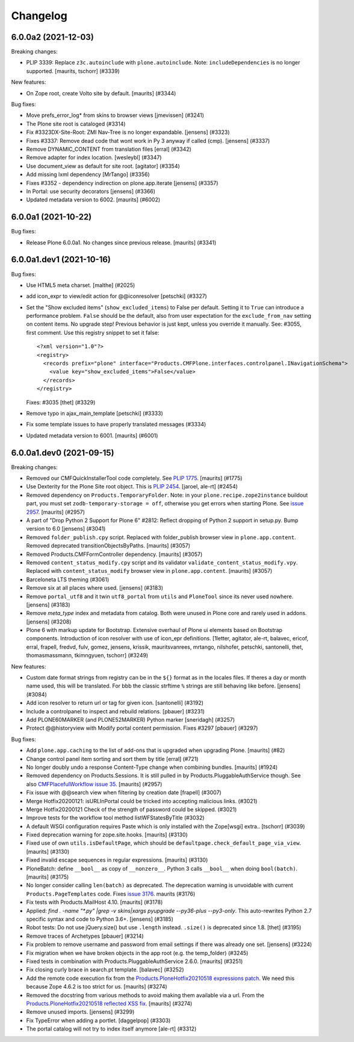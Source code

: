 .. This file should contain the changes for the last release only, which
   will be included on the package's page on pypi. All older entries are
   kept in docs/HISTORY.rst

Changelog
=========

.. You should *NOT* be adding new change log entries to this file.
   You should create a file in the news directory instead.
   For helpful instructions, please see:
   https://github.com/plone/plone.releaser/blob/master/ADD-A-NEWS-ITEM.rst

.. towncrier release notes start

6.0.0a2 (2021-12-03)
--------------------

Breaking changes:


- PLIP 3339: Replace ``z3c.autoinclude`` with ``plone.autoinclude``.
  Note: ``includeDependencies`` is no longer supported.
  [maurits, tschorr] (#3339)


New features:


- On Zope root, create Volto site by default.
  [maurits] (#3344)


Bug fixes:


- Move prefs_error_log* from skins to browser views
  [jmevissen] (#3241)
- The Plone site root is cataloged (#3314)
- Fix #3323DX-Site-Root: ZMI Nav-Tree is no longer expandable.
  [jensens] (#3323)
- Fixes #3337: 
  Remove dead code that wont work in Py 3 anyway if called (cmp).
  [jensens] (#3337)
- Remove DYNAMIC_CONTENT from translation files
  [erral] (#3342)
- Remove adapter for index location. [wesleybl] (#3347)
- Use document_view as default for site root.
  [agitator] (#3354)
- Add missing lxml dependency [MrTango] (#3356)
- Fixes #3352 - dependency indirection on plone.app.iterate [jensens] (#3357)
- In Portal: use security decorators
  [jensens] (#3366)
- Updated metadata version to 6002.  [maurits] (#6002)


6.0.0a1 (2021-10-22)
--------------------

Bug fixes:


- Release Plone 6.0.0a1.
  No changes since previous release.
  [maurits] (#3341)


6.0.0a1.dev1 (2021-10-16)
-------------------------

Bug fixes:


- Use HTML5 meta charset.
  [malthe] (#2025)
- add icon_expr to view/edit action for @@iconresolver
  [petschki] (#3327)
- Set the "Show excluded items" (``show_excluded_items``) to False per default.
  Setting it to ``True`` can introduce a performance problem.
  ``False`` should be the default, also from user expectation for the ``exclude_from_nav`` setting on content items.
  No upgrade step!
  Previous behavior is just kept, unless you override it manually.
  See: #3055, first comment.
  Use this registry snippet to set it false::

      <?xml version="1.0"?>
      <registry>
        <records prefix="plone" interface="Products.CMFPlone.interfaces.controlpanel.INavigationSchema">
          <value key="show_excluded_items">False</value>
        </records>
      </registry>

  Fixes: #3035
  [thet] (#3329)
- Remove typo in ajax_main_template
  [petschki] (#3333)
- Fix some template issues to have properly translated messages (#3334)
- Updated metadata version to 6001.
  [maurits] (#6001)


6.0.0a1.dev0 (2021-09-15)
-------------------------

Breaking changes:


- Removed our CMFQuickInstallerTool code completely.
  See `PLIP 1775 <https://github.com/plone/Products.CMFPlone/issues/1775>`_.
  [maurits] (#1775)
- Use Dexterity for the Plone Site root object.
  This is `PLIP 2454 <https://github.com/plone/Products.CMFPlone/issues/2454>`_.
  [jaroel, ale-rt] (#2454)
- Removed dependency on ``Products.TemporaryFolder``.
  Note: in your ``plone.recipe.zope2instance`` buildout part, you must set ``zodb-temporary-storage = off``,
  otherwise you get errors when starting Plone.
  See `issue 2957 <https://github.com/plone/Products.CMFPlone/issues/2957>`_.
  [maurits] (#2957)
- A part of "Drop Python 2 Support for Plone 6" #2812:
  Reflect dropping of Python 2 support in setup.py.
  Bump version to 6.0
  [jensens] (#3041)
- Removed ``folder_publish.cpy`` script.
  Replaced with folder_publish browser view in ``plone.app.content``.
  Removed deprecated transitionObjectsByPaths.
  [maurits] (#3057)
- Removed Products.CMFFormController dependency.
  [maurits] (#3057)
- Removed ``content_status_modify.cpy`` script and its validator ``validate_content_status_modify.vpy``.
  Replaced with ``content_status_modify`` browser view in ``plone.app.content``.
  [maurits] (#3057)
- Barceloneta LTS theming (#3061)
- Remove six at all places where used. [jensens] (#3183)
- Remove ``portal_utf8`` and it twin ``utf8_portal`` from ``utils`` and ``PloneTool`` since its never used nowhere. [jensens] (#3183)
- Remove `meta_type` index and metadata from catalog. 
  Both were unused in Plone core and rarely used in addons.
  [jensens] (#3208)
- Plone 6 with markup update for Bootstrap.
  Extensive overhaul of Plone ui elements based on Bootstrap components.
  Introduction of icon resolver with use of icon_epr definitions.
  [1letter, agitator, ale-rt, balavec, ericof, erral, frapell, fredvd, fulv, gomez, jensens, krissik,
  mauritsvanrees,  mrtango, nilshofer, petschki, santonelli, thet, thomasmassmann, tkimngyuen,
  tschorr] (#3249)


New features:


- Custom date format strings from registry can be in the ``${}`` format as in the locales files. 
  If theres a day or month name used, this will be translated. 
  For bbb the classic strftime ``%`` strings are still behaving like before.
  [jensens] (#3084)
- Add icon resolver to return url or tag for given icon.
  [santonelli] (#3192)
- Include a controlpanel to inspect and rebuild relations.
  [pbauer] (#3231)
- Add PLONE60MARKER (and PLONE52MARKER) Python marker
  [sneridagh] (#3257)
- Protect @@historyview with Modify portal content permission. Fixes #3297
  [pbauer] (#3297)


Bug fixes:


- Add ``plone.app.caching`` to the list of add-ons that is upgraded when upgrading Plone.
  [maurits] (#82)
- Change control panel item sorting and sort them by title
  [erral] (#721)
- No longer doubly undo a response Content-Type change when combining bundles.
  [maurits] (#1924)
- Removed dependency on Products.Sessions.
  It is still pulled in by Products.PluggableAuthService though.
  See also `CMFPlacefulWorkflow issue 35 <https://github.com/plone/Products.CMFPlacefulWorkflow/issues/35>`_.
  [maurits] (#2957)
- Fix issue with @@search view when filtering by creation date
  [frapell] (#3007)
- Merge Hotfix20200121: isURLInPortal could be tricked into accepting malicious links. (#3021)
- Merge Hotfix20200121 Check of the strength of password could be skipped. (#3021)
- Improve tests for the workflow tool method listWFStatesByTitle (#3032)
- A default WSGI configuration requires Paste which is only installed with the Zope[wsgi] extra..
  [tschorr] (#3039)
- Fixed deprecation warning for zope.site.hooks.
  [maurits] (#3130)
- Fixed use of own ``utils.isDefaultPage``, which should be ``defaultpage.check_default_page_via_view``.
  [maurits] (#3130)
- Fixed invalid escape sequences in regular expressions.
  [maurits] (#3130)
- PloneBatch: define ``__bool__`` as copy of ``__nonzero__``.
  Python 3 calls ``__bool__`` when doing ``bool(batch)``.
  [maurits] (#3175)
- No longer consider calling ``len(batch)`` as deprecated.
  The deprecation warning is unvoidable with current ``Products.PageTemplates`` code.
  Fixes `issue 3176 <https://github.com/plone/Products.CMFPlone/issues/3176>`_.
  maurits (#3176)
- Fix tests with Products.MailHost 4.10.
  [maurits] (#3178)
- Applied: `find . -name "*.py" |grep -v skins|xargs pyupgrade --py36-plus --py3-only`.
  This auto-rewrites Python 2.7 specific syntax and code to Python 3.6+.
  [jensens] (#3185)
- Robot tests: Do not use jQuery.size() but use ``.length`` instead.
  ``.size()`` is deprecated since 1.8.
  [thet] (#3195)
- Remove traces of Archetypes
  [pbauer] (#3214)
- Fix problem to remove username and password from email settings if there was already one set. 
  [jensens] (#3224)
- Fix migration when we have broken objects in the app root (e.g. the temp_folder) (#3245)
- Fixed tests in combination with Products.PluggableAuthService 2.6.0.
  [maurits] (#3251)
- Fix closing curly brace in search.pt template.
  [balavec] (#3252)
- Add the remote code execution fix from the `Products.PloneHotfix20210518 expressions patch <https://plone.org/security/hotfix/20210518/remote-code-execution-via-traversal-in-expressions>`_.
  We need this because Zope 4.6.2 is too strict for us.
  [maurits] (#3274)
- Removed the docstring from various methods to avoid making them available via a url.
  From the `Products.PloneHotfix20210518 reflected XSS fix <https://plone.org/security/hotfix/20210518/reflected-xss-in-various-spots>`_.
  [maurits] (#3274)
- Remove unused imports. [jensens] (#3299)
- Fix TypeError when adding a portlet. [daggelpop] (#3303)
- The portal catalog will not try to index itself anymore [ale-rt] (#3312)
